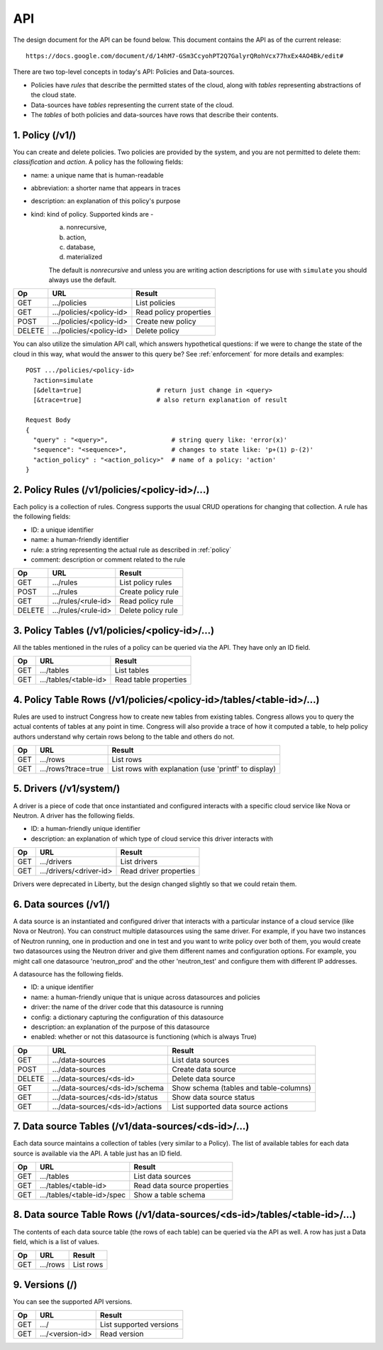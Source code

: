 
.. _api:

===
API
===

The design document for the API can be found below.  This document contains
the API as of the current release::

    https://docs.google.com/document/d/14hM7-GSm3CcyohPT2Q7GalyrQRohVcx77hxEx4AO4Bk/edit#

There are two top-level concepts in today's API: Policies and Data-sources.

* Policies have *rules* that describe the permitted states of the cloud,
  along with *tables* representing abstractions of the cloud state.
* Data-sources have *tables* representing the current state of the cloud.
* The *tables* of both policies and data-sources have rows that describe
  their contents.


1. Policy (/v1/)
================

You can create and delete policies.  Two policies are provided by
the system, and you are not permitted to delete them: *classification*
and *action*.  A policy has the following fields:

* name: a unique name that is human-readable
* abbreviation: a shorter name that appears in traces
* description: an explanation of this policy's purpose
* kind: kind of policy. Supported kinds are -
        a) nonrecursive,
        b) action,
        c) database,
        d) materialized

        The default is *nonrecursive* and unless you are writing action
        descriptions for use with ``simulate`` you should always use the
        default.


======= ============================ ================================
Op       URL                         Result
======= ============================ ================================
GET     .../policies                 List policies
GET     .../policies/<policy-id>     Read policy properties
POST    .../policies/<policy-id>     Create new policy
DELETE  .../policies/<policy-id>     Delete policy
======= ============================ ================================

You can also utilize the simulation API call, which answers hypothetical
questions: if we were to change the state of the cloud in this way,
what would the answer to this query be?  See :ref:`enforcement` for
more details and examples::

    POST .../policies/<policy-id>
      ?action=simulate
      [&delta=true]                    # return just change in <query>
      [&trace=true]                    # also return explanation of result

    Request Body
    {
      "query" : "<query>",                 # string query like: 'error(x)'
      "sequence": "<sequence>",            # changes to state like: 'p+(1) p-(2)'
      "action_policy" : "<action_policy>"  # name of a policy: 'action'
    }

2. Policy Rules (/v1/policies/<policy-id>/...)
==============================================

Each policy is a collection of rules.  Congress supports the usual CRUD
operations for changing that collection.  A rule has the following fields:

* ID: a unique identifier
* name: a human-friendly identifier
* rule: a string representing the actual rule as described in :ref:`policy`
* comment: description or comment related to the rule

======= ======================= ======================
Op      URL                     Result
======= ======================= ======================
GET     .../rules               List policy rules
POST    .../rules               Create policy rule
GET     .../rules/<rule-id>     Read policy rule
DELETE  .../rules/<rule-id>     Delete policy rule
======= ======================= ======================


3. Policy Tables (/v1/policies/<policy-id>/...)
===============================================

All the tables mentioned in the rules of a policy can be queried
via the API.  They have only an ID field.

======= ========================== =====================================
Op      URL                        Result
======= ========================== =====================================
GET     .../tables                 List tables
GET     .../tables/<table-id>      Read table properties
======= ========================== =====================================


4. Policy Table Rows (/v1/policies/<policy-id>/tables/<table-id>/...)
=====================================================================

Rules are used to instruct Congress how to create new tables from existing
tables.  Congress allows you to query the actual contents of tables
at any point in time.  Congress will also provide a trace of how
it computed a table, to help policy authors understand why
certain rows belong to the table and others do not.

======= ====================== =====================================================
Op      URL                    Result
======= ====================== =====================================================
GET     .../rows               List rows
GET     .../rows?trace=true    List rows with explanation (use 'printf' to display)
======= ====================== =====================================================


5. Drivers (/v1/system/)
====================================
A driver is a piece of code that once instantiated and configured interacts
with a specific cloud service like Nova or Neutron.  A driver has the following
fields.

* ID: a human-friendly unique identifier
* description: an explanation of which type of cloud service this driver
  interacts with

======= ======================== ==============================================
Op      URL                      Result
======= ======================== ==============================================
GET     .../drivers              List drivers
GET     .../drivers/<driver-id>  Read driver properties
======= ======================== ==============================================

Drivers were deprecated in Liberty, but the design changed slightly so that
we could retain them.


6. Data sources (/v1/)
======================

A data source is an instantiated and configured driver that interacts with a
particular instance of a cloud service (like Nova or Neutron).  You can
construct multiple datasources using the same driver.  For example, if you have
two instances of Neutron running, one in production and one in test and you
want to write policy over both of them, you would create two datasources using
the Neutron driver and give them different names and configuration options. For
example, you might call one datasource 'neutron_prod' and the other
'neutron_test' and configure them with different IP addresses.

A datasource has the following fields.

* ID: a unique identifier
* name: a human-friendly unique that is unique across datasources and policies
* driver: the name of the driver code that this datasource is running
* config: a dictionary capturing the configuration of this datasource
* description: an explanation of the purpose of this datasource
* enabled: whether or not this datasource is functioning (which is always True)


======= ================================ ======================================
Op      URL                              Result
======= ================================ ======================================
GET     .../data-sources                 List data sources
POST    .../data-sources                 Create data source
DELETE  .../data-sources/<ds-id>         Delete data source
GET     .../data-sources/<ds-id>/schema  Show schema (tables and table-columns)
GET     .../data-sources/<ds-id>/status  Show data source status
GET     .../data-sources/<ds-id>/actions List supported data source actions
======= ================================ ======================================



7. Data source Tables (/v1/data-sources/<ds-id>/...)
====================================================

Each data source maintains a collection of tables (very similar to a Policy).
The list of available tables for each data source is available via the API.
A table just has an ID field.

======= ========================== =========================================
Op      URL                        Result
======= ========================== =========================================
GET     .../tables                 List data sources
GET     .../tables/<table-id>      Read data source properties
GET     .../tables/<table-id>/spec Show a table schema
======= ========================== =========================================



8. Data source Table Rows (/v1/data-sources/<ds-id>/tables/<table-id>/...)
==========================================================================

The contents of each data source table (the rows of each table) can be queried
via the API as well.  A row has just a Data field, which is a list of values.

======= ========================== =================================
Op      URL                        Result
======= ========================== =================================
GET     .../rows                   List rows
======= ========================== =================================



9. Versions (/)
===============

You can see the supported API versions.

======= ========================== =================================
Op      URL                        Result
======= ========================== =================================
GET     .../                       List supported versions
GET     .../<version-id>           Read version
======= ========================== =================================



